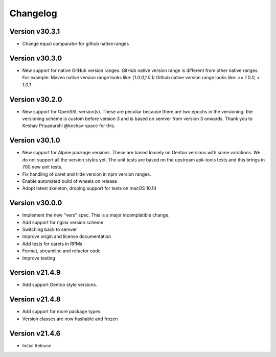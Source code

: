 Changelog
=========


Version v30.3.1
----------------

- Change equal comparator for github native ranges


Version v30.3.0
----------------

- New support for native GitHub version ranges. GitHub native version range is different from
  other native ranges. For example:
  Maven native version range looks like:
  `[1.0.0,1.0.1)`
  Github native version range looks like:
  `>= 1.0.0, < 1.0.1`


Version v30.2.0
----------------

- New support for OpenSSL version(s). These are peculiar because there are two
  epochs in the versioning: the versioning scheme is custom before version 3
  and is based on semver from version 3 onwards. Thank you to Keshav Priyadarshi
  @keshav-space for this.


Version v30.1.0
-----------------

- New support for Alpine package versions. These are based loosely on Gentoo
  versions with some variations. We do not support all the version styles yet.
  The unit tests are based on the upstream apk-tools tests and this brings in
  700 new unit tests.
- Fix handling of caret and tilde version in npm version ranges.
- Enable automated build of wheels on release
- Adopt latest skeleton, droping support for tests on macOS 10.14


Version v30.0.0
-----------------

- Implement the new "vers" spec. This is a major incomplatible change.
- Add support for nginx version scheme
- Switching back to semver
- Improve origin and license documentation
- Add tests for carets in RPMs
- Format, streamline and refactor code
- Improve testing


Version v21.4.9
-----------------

- Add support Gentoo style versions. 


Version v21.4.8
-----------------

- Add support for more package types.
- Version classes are now hashable and frozen


Version v21.4.6
-----------------

- Initial Release
